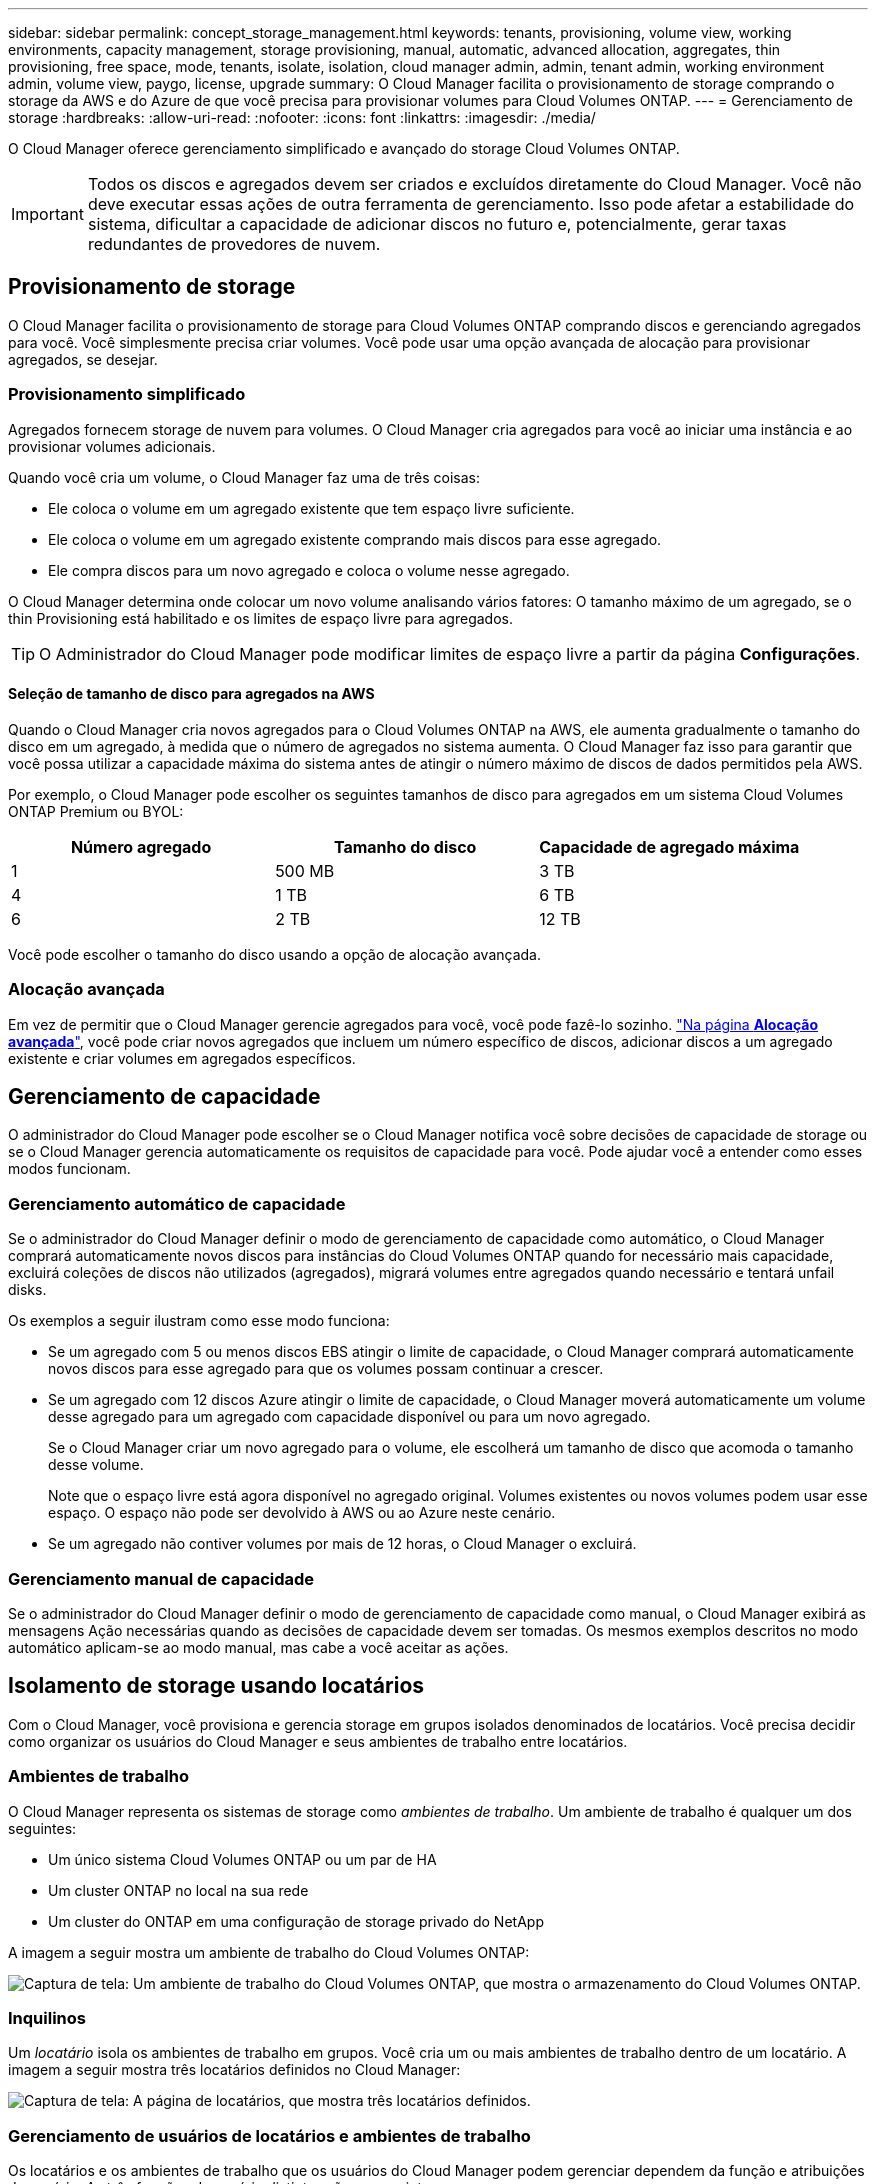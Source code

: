 ---
sidebar: sidebar 
permalink: concept_storage_management.html 
keywords: tenants, provisioning, volume view, working environments, capacity management, storage provisioning, manual, automatic, advanced allocation, aggregates, thin provisioning, free space, mode, tenants, isolate, isolation, cloud manager admin, admin, tenant admin, working environment admin, volume view, paygo, license, upgrade 
summary: O Cloud Manager facilita o provisionamento de storage comprando o storage da AWS e do Azure de que você precisa para provisionar volumes para Cloud Volumes ONTAP. 
---
= Gerenciamento de storage
:hardbreaks:
:allow-uri-read: 
:nofooter: 
:icons: font
:linkattrs: 
:imagesdir: ./media/


[role="lead"]
O Cloud Manager oferece gerenciamento simplificado e avançado do storage Cloud Volumes ONTAP.


IMPORTANT: Todos os discos e agregados devem ser criados e excluídos diretamente do Cloud Manager. Você não deve executar essas ações de outra ferramenta de gerenciamento. Isso pode afetar a estabilidade do sistema, dificultar a capacidade de adicionar discos no futuro e, potencialmente, gerar taxas redundantes de provedores de nuvem.



== Provisionamento de storage

O Cloud Manager facilita o provisionamento de storage para Cloud Volumes ONTAP comprando discos e gerenciando agregados para você. Você simplesmente precisa criar volumes. Você pode usar uma opção avançada de alocação para provisionar agregados, se desejar.



=== Provisionamento simplificado

Agregados fornecem storage de nuvem para volumes. O Cloud Manager cria agregados para você ao iniciar uma instância e ao provisionar volumes adicionais.

Quando você cria um volume, o Cloud Manager faz uma de três coisas:

* Ele coloca o volume em um agregado existente que tem espaço livre suficiente.
* Ele coloca o volume em um agregado existente comprando mais discos para esse agregado.
* Ele compra discos para um novo agregado e coloca o volume nesse agregado.


O Cloud Manager determina onde colocar um novo volume analisando vários fatores: O tamanho máximo de um agregado, se o thin Provisioning está habilitado e os limites de espaço livre para agregados.


TIP: O Administrador do Cloud Manager pode modificar limites de espaço livre a partir da página *Configurações*.



==== Seleção de tamanho de disco para agregados na AWS

Quando o Cloud Manager cria novos agregados para o Cloud Volumes ONTAP na AWS, ele aumenta gradualmente o tamanho do disco em um agregado, à medida que o número de agregados no sistema aumenta. O Cloud Manager faz isso para garantir que você possa utilizar a capacidade máxima do sistema antes de atingir o número máximo de discos de dados permitidos pela AWS.

Por exemplo, o Cloud Manager pode escolher os seguintes tamanhos de disco para agregados em um sistema Cloud Volumes ONTAP Premium ou BYOL:

[cols="3*"]
|===
| Número agregado | Tamanho do disco | Capacidade de agregado máxima 


| 1 | 500 MB | 3 TB 


| 4 | 1 TB | 6 TB 


| 6 | 2 TB | 12 TB 
|===
Você pode escolher o tamanho do disco usando a opção de alocação avançada.



=== Alocação avançada

Em vez de permitir que o Cloud Manager gerencie agregados para você, você pode fazê-lo sozinho. link:task_provisioning_storage.html#creating-aggregates["Na página *Alocação avançada*"], você pode criar novos agregados que incluem um número específico de discos, adicionar discos a um agregado existente e criar volumes em agregados específicos.



== Gerenciamento de capacidade

O administrador do Cloud Manager pode escolher se o Cloud Manager notifica você sobre decisões de capacidade de storage ou se o Cloud Manager gerencia automaticamente os requisitos de capacidade para você. Pode ajudar você a entender como esses modos funcionam.



=== Gerenciamento automático de capacidade

Se o administrador do Cloud Manager definir o modo de gerenciamento de capacidade como automático, o Cloud Manager comprará automaticamente novos discos para instâncias do Cloud Volumes ONTAP quando for necessário mais capacidade, excluirá coleções de discos não utilizados (agregados), migrará volumes entre agregados quando necessário e tentará unfail disks.

Os exemplos a seguir ilustram como esse modo funciona:

* Se um agregado com 5 ou menos discos EBS atingir o limite de capacidade, o Cloud Manager comprará automaticamente novos discos para esse agregado para que os volumes possam continuar a crescer.
* Se um agregado com 12 discos Azure atingir o limite de capacidade, o Cloud Manager moverá automaticamente um volume desse agregado para um agregado com capacidade disponível ou para um novo agregado.
+
Se o Cloud Manager criar um novo agregado para o volume, ele escolherá um tamanho de disco que acomoda o tamanho desse volume.

+
Note que o espaço livre está agora disponível no agregado original. Volumes existentes ou novos volumes podem usar esse espaço. O espaço não pode ser devolvido à AWS ou ao Azure neste cenário.

* Se um agregado não contiver volumes por mais de 12 horas, o Cloud Manager o excluirá.




=== Gerenciamento manual de capacidade

Se o administrador do Cloud Manager definir o modo de gerenciamento de capacidade como manual, o Cloud Manager exibirá as mensagens Ação necessárias quando as decisões de capacidade devem ser tomadas. Os mesmos exemplos descritos no modo automático aplicam-se ao modo manual, mas cabe a você aceitar as ações.



== Isolamento de storage usando locatários

Com o Cloud Manager, você provisiona e gerencia storage em grupos isolados denominados de locatários. Você precisa decidir como organizar os usuários do Cloud Manager e seus ambientes de trabalho entre locatários.



=== Ambientes de trabalho

O Cloud Manager representa os sistemas de storage como _ambientes de trabalho_. Um ambiente de trabalho é qualquer um dos seguintes:

* Um único sistema Cloud Volumes ONTAP ou um par de HA
* Um cluster ONTAP no local na sua rede
* Um cluster do ONTAP em uma configuração de storage privado do NetApp


A imagem a seguir mostra um ambiente de trabalho do Cloud Volumes ONTAP:

image:screenshot_working_env.gif["Captura de tela: Um ambiente de trabalho do Cloud Volumes ONTAP, que mostra o armazenamento do Cloud Volumes ONTAP."]



=== Inquilinos

Um _locatário_ isola os ambientes de trabalho em grupos. Você cria um ou mais ambientes de trabalho dentro de um locatário. A imagem a seguir mostra três locatários definidos no Cloud Manager:

image:screenshot_tenants.gif["Captura de tela: A página de locatários, que mostra três locatários definidos."]



=== Gerenciamento de usuários de locatários e ambientes de trabalho

Os locatários e os ambientes de trabalho que os usuários do Cloud Manager podem gerenciar dependem da função e atribuições do usuário. As três funções de usuário distintas são as seguintes:

Administrador do Cloud Manager:: Administra o produto e pode acessar todos os locatários e ambientes de trabalho.
Administrador do locatário:: Administra um único locatário. Pode criar e gerenciar todos os ambientes de trabalho e usuários no locatário.
Admin do ambiente de trabalho:: Pode criar e gerenciar um ou mais ambientes de trabalho em um locatário.




=== Exemplo de como você pode criar locatários e usuários

Se a sua organização tiver departamentos que operam de forma independente, é melhor ter um inquilino para cada departamento.

Por exemplo, você pode criar três locatários para três departamentos separados. Em seguida, você criaria um administrador do locatário para cada locatário. Dentro de cada locatário, haveria um ou mais administradores de ambiente de trabalho que gerenciam ambientes de trabalho. A imagem seguinte representa este cenário:

image:diagram_users_and_tenants.png["Essa ilustração mostra um administrador do Cloud Manager, três administradores de locatário e três locatários que incluem vários ambientes de trabalho e os administradores do ambiente de trabalho que os gerenciam."]



== Gerenciamento simplificado de storage usando a Exibição de volume

O Cloud Manager fornece uma visualização de gerenciamento separada chamada _volume View_, o que simplifica ainda mais o gerenciamento de storage na AWS.

O modo de exibição de volume permite que você simplesmente especifique os volumes NFS que você precisa na AWS e, em seguida, o Cloud Manager manipule o resto: Ele implanta os sistemas Cloud Volumes ONTAP conforme necessário e toma decisões de alocação de capacidade à medida que os volumes crescem. Essa visualização oferece os benefícios do storage de classe empresarial na nuvem, com muito pouco gerenciamento de storage.

A imagem a seguir mostra como você interage com o Cloud Manager na Exibição de volume:

image:diagram_volume_view_overview.png["Esta é uma imagem conceitual de como a Exibição de volume funciona. Há quatro frases explicativas. O número 1 aponta para volumes. O número 2 aponta para os sistemas de armazenamento Cloud Volumes ONTAP e para o armazenamento EBS subjacente. Número 3 pontos para volumes disponíveis para os hosts. Número 4 pontos para os sistemas Cloud Volumes ONTAP e o storage subjacente."]

. Você cria volumes NFS.
. O Cloud Manager inicia instâncias do Cloud Volumes ONTAP na AWS para novos volumes ou cria volumes em instâncias existentes. Ele também compra armazenamento físico EBS para os volumes.
. Você torna os volumes disponíveis para seus hosts e aplicativos.
. O Cloud Manager toma decisões de alocação de capacidade à medida que seus volumes crescem.
+
Isso significa que você simplesmente precisa interagir com volumes (a imagem à esquerda), enquanto o Cloud Manager interage com o sistema de storage e o armazenamento subjacente (a imagem à direita).





=== Alocação de recursos de nuvem para o volume inicial

Quando você cria seu primeiro volume, o Cloud Manager inicia uma instância do Cloud Volumes ONTAP ou um par de HA do Cloud Volumes ONTAP na AWS e compra o armazenamento do Amazon EBS para o volume:

image:diagram_volume_view_resources.png["Esta imagem conceitual mostra os recursos da AWS que o Cloud Manager cria para o volume inicial: Uma instância do Cloud Volumes ONTAP que tem um tipo de instância de M4.xlarge ou m4,2xlarge e um a quatro discos criptografados com EBS terabyte."]

O tamanho do volume inicial determina o tipo de instância EC2 e o número de discos EBS.


NOTE: O Cloud Manager inicia uma instância do Cloud Volumes ONTAP Explore ou Standard, dependendo do tamanho do volume inicial. À medida que os volumes crescem, o Cloud Manager pode solicitar que você faça uma alteração de instância da AWS, o que significa que ele precisa atualizar a licença da instância para Standard ou Premium. A atualização aumenta o limite de capacidade bruta do EBS, o que permite que seus volumes cresçam.


NOTE: O Cloud Manager não inicia instâncias BYOL do Cloud Volumes ONTAP na visualização de volume. Você deve usar o Cloud Manager na visualização do sistema de storage se tiver adquirido uma licença do Cloud Volumes ONTAP.



=== Alocação de recursos de nuvem para volumes adicionais

Quando você cria volumes adicionais, o Cloud Manager cria os volumes em instâncias existentes do Cloud Volumes ONTAP ou em novas instâncias do Cloud Volumes ONTAP. O Cloud Manager pode criar um volume em uma instância existente se o local e o tipo de disco da instância corresponderem ao volume solicitado e se houver espaço suficiente.



=== Recursos de eficiência de storage da NetApp e custos de storage

O Cloud Manager ativa automaticamente recursos de eficiência de storage do NetApp em todos os volumes. Essas eficiências podem reduzir a quantidade total de storage de que você precisa. Você pode ver uma diferença entre a capacidade alocada e a capacidade adquirida da AWS, o que pode resultar em economia de custo de storage.



=== Decisões de alocação de capacidade manipuladas automaticamente pelo Cloud Manager

* O Cloud Manager compra discos EBS adicionais à medida que os limites de capacidade são excedidos. Isso acontece à medida que seus volumes crescem.
* O Cloud Manager elimina conjuntos não utilizados de discos EBS se os discos não contiverem volumes durante 12 horas.
* O Cloud Manager move volumes entre conjuntos de discos para evitar problemas de capacidade.
+
Em alguns casos, isso requer a compra de discos EBS adicionais. Ele também libera espaço no conjunto original de discos para volumes novos e existentes.


